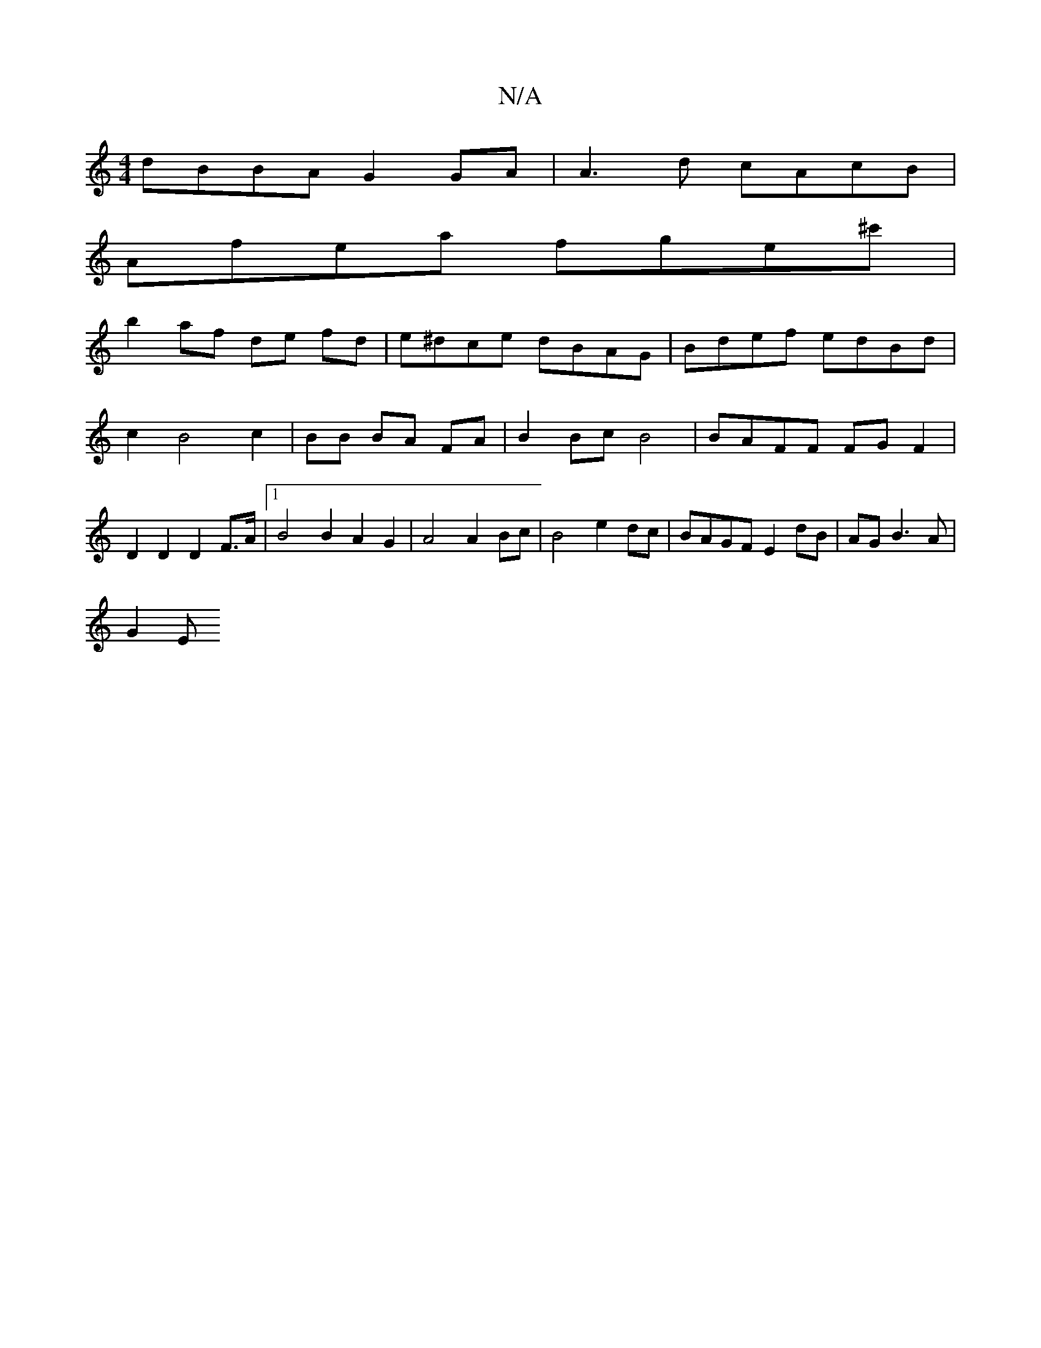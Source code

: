 X:1
T:N/A
M:4/4
R:N/A
K:Cmajor
dBBA G2 GA | A3 d cAcB |
Afea fge^c' |
b2 af de fd | e^dce dBAG | Bdef edBd | c2 B4 c2 | BB BA FA | B2 Bc B4 | BAFF FG F2 | D2 D2 D2 F>A |1 B4 B2 A2G2 | A4A2 Bc | B4 e2 dc | BAGF E2dB | AG B3 A |
G2 E